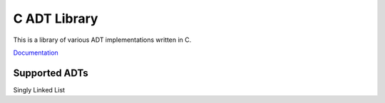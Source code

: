 C ADT Library
=============

This is a library of various ADT implementations written in C.

`Documentation`_

.. _Documentation: http://prestonbridgers.com/cdsl/index.html

Supported ADTs
--------------

Singly Linked List
